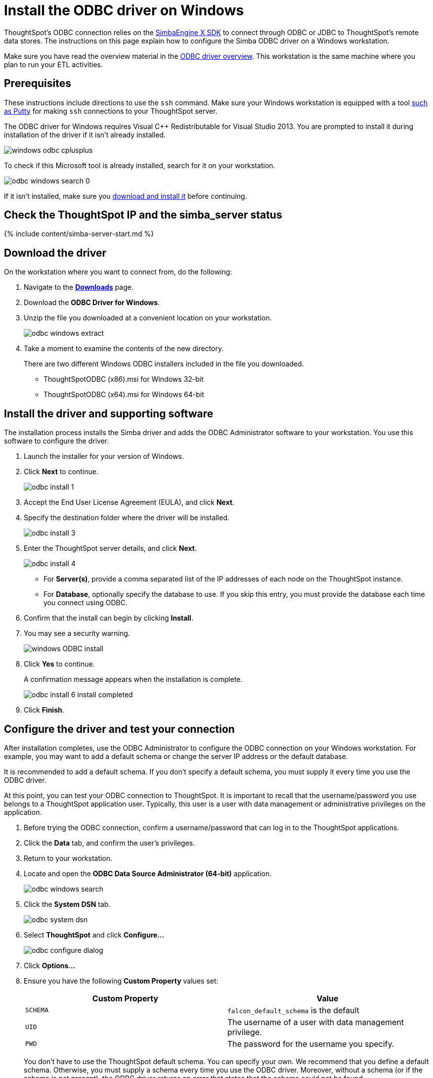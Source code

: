 = Install the ODBC driver on Windows
:last_updated: tbd
:summary: "Use this procedure to obtain the Microsoft Windows ODBC driver and install it."
:sidebar: mydoc_sidebar
:permalink: /:collection/:path.html --

ThoughtSpot's ODBC connection relies on the https://www.simba.com/products/SEN/doc/Client-Server_user_guide/content/clientserver/configuringsimbaclientodbc/simbaclientodbcunix.htm[SimbaEngine X SDK] to connect through ODBC or JDBC to ThoughtSpot's remote data stores.
The instructions on this page explain how to configure the Simba ODBC driver on a Windows workstation.

Make sure you have read the overview material in the xref:/data-integrate/clients/about-odbc.adoc#[ODBC driver overview].
This workstation is the same machine where you plan to run your ETL activities.

== Prerequisites

These instructions include directions to use the `ssh` command.
Make sure your Windows workstation is equipped with a tool https://www.putty.org/[such as Putty] for making `ssh` connections to your ThoughtSpot server.

The ODBC driver for Windows requires Visual C{pp} Redistributable for Visual Studio 2013.
You are prompted to install it during installation of the driver if it isn't already installed.

image::/images/windows-odbc-cplusplus.png[]

To check if this Microsoft tool is already installed, search for it on your workstation.

image::/images/odbc-windows-search-0.png[]

If it isn't installed, make sure you https://www.microsoft.com/en-us/download/details.aspx?id=40784[download and install it] before continuing.

== Check the ThoughtSpot IP and the simba_server status

{% include content/simba-server-start.md %}

== Download the driver

On the workstation where you want to connect from, do the following:

. Navigate to the xref:/release/downloads.adoc#[*Downloads*] page.
. Download the *ODBC Driver for Windows*.
. Unzip the file you downloaded at a convenient location on your workstation.
+
image::/images/odbc-windows-extract.png[]

. Take a moment to examine the contents of the new directory.
+
There are two different Windows ODBC installers included in the file you downloaded.

 ** ThoughtSpotODBC (x86).msi for Windows 32-bit
 ** ThoughtSpotODBC (x64).msi for Windows 64-bit

== Install the driver and supporting software

The installation process installs the Simba driver and adds the ODBC Administrator software to your workstation.
You use this software to configure the driver.

. Launch the installer for your version of Windows.
. Click *Next* to continue.
+
image::/images/odbc_install_1.png[]

. Accept the End User License Agreement (EULA), and click *Next*.
. Specify the destination folder where the driver will be installed.
+
image::/images/odbc_install_3.png[]

. Enter the ThoughtSpot server details, and click *Next*.
+
image::/images/odbc_install_4.png[]

 ** For *Server(s)*, provide a comma separated list of the IP addresses of each node on the ThoughtSpot instance.
 ** For *Database*, optionally specify the database to use.
If you skip this entry, you must provide the database each time you connect using ODBC.

. Confirm that the install can begin by clicking *Install*.
. You may see a security warning.
+
image::/images/windows_ODBC_install.png[]

. Click *Yes* to continue.
+
A confirmation message appears when the installation is complete.
+
image::/images/odbc_install_6_install_completed.png[]

. Click *Finish*.

== Configure the driver and test your connection

After installation completes, use the ODBC Administrator to configure the ODBC connection on your Windows workstation.
For example, you may want to add a default schema or change the server IP address or the default database.

It is recommended to add a default schema.
If you don't specify a default schema, you must supply it every time you use the ODBC driver.

At this point, you can test your ODBC connection to ThoughtSpot.
It is important to recall that the username/password you use belongs to a ThoughtSpot application user.
Typically, this user is a user with data management or administrative privileges on the application.

. Before trying the ODBC connection, confirm a username/password that can log in to the ThoughtSpot applications.
. Click the *Data* tab, and confirm the user's privileges.
. Return to your workstation.
. Locate and open the *ODBC Data Source Administrator (64-bit)* application.
+
image::/images/odbc-windows-search.png[]

. Click the *System DSN* tab.
+
image::/images/odbc-system-dsn.png[]

. Select *ThoughtSpot* and click *Configure...*
+
image::/images/odbc-configure-dialog.png[]

. Click *Options...*
. Ensure you have the following *Custom Property* values set:
+
|===
| Custom Property | Value

| `SCHEMA`
| `falcon_default_schema` is the default

| `UID`
| The username of a user with data management privilege.

| `PWD`
| The password for the username you specify.
|===
+
You don't have to use the ThoughtSpot default schema.
You can specify your own.
We recommend that you define a default schema.
Otherwise, you must supply a schema  every time you use the ODBC driver.
Moreover, without a schema (or if the  schema is not present), the ODBC driver returns an error that states that the schema  could not be found.
+
Similarly, adding the `UID` and `PWD` properties are not required.
If you  don't add them, you are prompted to supply them each time you connect.
+
When you are done, your options should look similar to the following:
+
image::/images/windows-odbc-options.png[]

. When you are done, click *OK* to save your new properties.
. Click *Test Connection* to test your database connection.
+
image::/images/windows-odbc-success.png[]

. Click *Cancel* to close the *DSN Configuration* dialog.
. Click *OK* to close the *Client Configuration Dialog* the dialog.
. Click *OK* to close the *ODBC Data Source Administrator (64-bit)* application.

Now, you are ready to begin using the connection you've configured.

== Related information

* xref:/data-integrate/troubleshooting/enable-ODBC-log.adoc[Enable ODBC logs].
* xref:/data-integrate/clients/multiple-sources-windows.adoc[Configure multiple connections on Windows].
